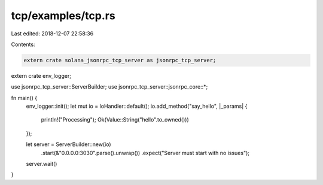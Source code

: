 tcp/examples/tcp.rs
===================

Last edited: 2018-12-07 22:58:36

Contents:

.. code-block:: rs

    extern crate solana_jsonrpc_tcp_server as jsonrpc_tcp_server;
extern crate env_logger;

use jsonrpc_tcp_server::ServerBuilder;
use jsonrpc_tcp_server::jsonrpc_core::*;

fn main() {
	env_logger::init();
	let mut io = IoHandler::default();
	io.add_method("say_hello", |_params| {
		println!("Processing");
		Ok(Value::String("hello".to_owned()))
	});

	let server = ServerBuilder::new(io)
		.start(&"0.0.0.0:3030".parse().unwrap())
		.expect("Server must start with no issues");

	server.wait()
}


